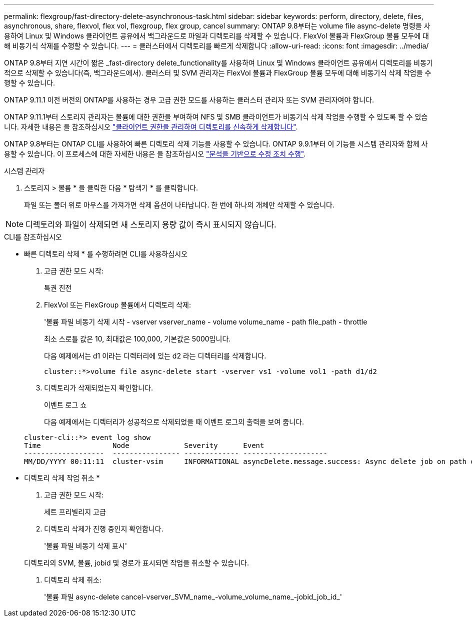 ---
permalink: flexgroup/fast-directory-delete-asynchronous-task.html 
sidebar: sidebar 
keywords: perform, directory, delete, files, asynchronous, share, flexvol, flex vol, flexgroup, flex group, cancel 
summary: ONTAP 9.8부터는 volume file async-delete 명령을 사용하여 Linux 및 Windows 클라이언트 공유에서 백그라운드로 파일과 디렉토리를 삭제할 수 있습니다. FlexVol 볼륨과 FlexGroup 볼륨 모두에 대해 비동기식 삭제를 수행할 수 있습니다. 
---
= 클러스터에서 디렉토리를 빠르게 삭제합니다
:allow-uri-read: 
:icons: font
:imagesdir: ../media/


[role="lead"]
ONTAP 9.8부터 지연 시간이 짧은 _fast-directory delete_functionality를 사용하여 Linux 및 Windows 클라이언트 공유에서 디렉토리를 비동기적으로 삭제할 수 있습니다(즉, 백그라운드에서). 클러스터 및 SVM 관리자는 FlexVol 볼륨과 FlexGroup 볼륨 모두에 대해 비동기식 삭제 작업을 수행할 수 있습니다.

ONTAP 9.11.1 이전 버전의 ONTAP를 사용하는 경우 고급 권한 모드를 사용하는 클러스터 관리자 또는 SVM 관리자여야 합니다.

ONTAP 9.11.1부터 스토리지 관리자는 볼륨에 대한 권한을 부여하여 NFS 및 SMB 클라이언트가 비동기식 삭제 작업을 수행할 수 있도록 할 수 있습니다. 자세한 내용은 을 참조하십시오 link:manage-client-async-dir-delete-task.html["클라이언트 권한을 관리하여 디렉토리를 신속하게 삭제합니다"].

ONTAP 9.8부터는 ONTAP CLI를 사용하여 빠른 디렉토리 삭제 기능을 사용할 수 있습니다. ONTAP 9.9.1부터 이 기능을 시스템 관리자와 함께 사용할 수 있습니다. 이 프로세스에 대한 자세한 내용은 을 참조하십시오 https://docs.netapp.com/us-en/ontap/task_nas_file_system_analytics_take_corrective_action.html["분석을 기반으로 수정 조치 수행"].

[role="tabbed-block"]
====
.시스템 관리자
--
. 스토리지 > 볼륨 * 을 클릭한 다음 * 탐색기 * 를 클릭합니다.
+
파일 또는 폴더 위로 마우스를 가져가면 삭제 옵션이 나타납니다. 한 번에 하나의 개체만 삭제할 수 있습니다.




NOTE: 디렉토리와 파일이 삭제되면 새 스토리지 용량 값이 즉시 표시되지 않습니다.

--
.CLI를 참조하십시오
--
* 빠른 디렉토리 삭제 * 를 수행하려면 CLI를 사용하십시오

. 고급 권한 모드 시작:
+
특권 진전

. FlexVol 또는 FlexGroup 볼륨에서 디렉토리 삭제:
+
'볼륨 파일 비동기 삭제 시작 - vserver vserver_name - volume volume_name - path file_path - throttle

+
최소 스로틀 값은 10, 최대값은 100,000, 기본값은 5000입니다.

+
다음 예제에서는 d1 이라는 디렉터리에 있는 d2 라는 디렉터리를 삭제합니다.

+
....
cluster::*>volume file async-delete start -vserver vs1 -volume vol1 -path d1/d2
....
. 디렉토리가 삭제되었는지 확인합니다.
+
이벤트 로그 쇼

+
다음 예제에서는 디렉터리가 성공적으로 삭제되었을 때 이벤트 로그의 출력을 보여 줍니다.

+
....
cluster-cli::*> event log show
Time                 Node             Severity      Event
-------------------  ---------------- ------------- --------------------
MM/DD/YYYY 00:11:11  cluster-vsim     INFORMATIONAL asyncDelete.message.success: Async delete job on path d1/d2 of volume (MSID: 2162149232) was completed.
....


* 디렉토리 삭제 작업 취소 *

. 고급 권한 모드 시작:
+
세트 프리빌리지 고급

. 디렉토리 삭제가 진행 중인지 확인합니다.
+
'볼륨 파일 비동기 삭제 표시'

+
디렉토리의 SVM, 볼륨, jobid 및 경로가 표시되면 작업을 취소할 수 있습니다.

. 디렉토리 삭제 취소:
+
'볼륨 파일 async-delete cancel-vserver_SVM_name_-volume_volume_name_-jobid_job_id_'



--
====